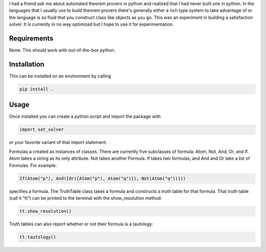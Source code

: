 I had a friend ask me about automated theorem provers in  python and  realized that I had never built one in python. In the languages that I usually use to build theorem provers there's generally either a rich type system to take advantage of or the language is so fluid that you construct class like objects as you go. This was an experiment in building a satisfaction solver. It is currently in no way optimized but I hope to  use it for experimentation. 

Requirements
------------

None. This should work with out-of-the-box python.

Installation
------------

This can be  installed on an environment by calling 

.. code-block :: bash

    pip install . 

Usage 
-----

Once installed you can create a python script and import the package with 
   
..  code-block :: python

    import sat_solver

or your favorite variant of that import statement. 

Formulas a created as instances of classes. There are currently five subclasses of formula: Atom, Not, And, Or, and If. Atom takes a string as its only attribute.  Not  takes another Formula. If takes two formulas, and  And and Or take a list of Formulas. For example: 

.. code-block :: python

    If(Atom("p"), And([Or([Atom("p"), Atom("q")]), Not(Atom("q"))]))

specifies a formula. The TruthTable  class takes a formula and constructs a truth table for that formula. That truth table (call it "tt") can be printed to the terminal with the show_resolution method: 
 
.. code-block :: python

    tt.show_resolution()

Truth tables can also report whether or not their formula is a tautology: 

.. code-block :: python

    tt.tautology()



